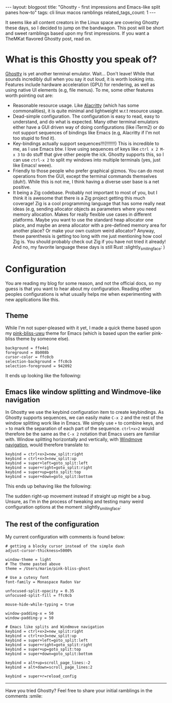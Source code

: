 #+OPTIONS: toc:nil num:nil
#+STARTUP: showall indent
#+STARTUP: hidestars
#+BEGIN_EXPORT html
---
layout: blogpost
title: "Ghostty - first impressions and Emacs-like split panes how-to"
tags: cli linux macos ramblings
related_tags_count: 1
---
#+END_EXPORT

It seems like all content creators in the Linux space are covering Ghostty these days, so I decided to jump on the bandwagon. This post will be short and sweet ramblings based upon my first impressions. If you want a TheMKat flavored Ghostty post, read on.


* What is this Ghostty you speak of?
[[https://ghostty.org/][Ghostty]] is yet another terminal emulator. Wait... Don't leave! While that sounds incredibly dull when you say it out loud, it is worth looking into. Features include hardware acceleration (GPU) for rendering, as well as using native UI elements (e.g, file menus). To me, some other features worth pointing out are:
- Reasonable resource usage. Like [[https://alacritty.org/][Alacritty]] (which has some commonalities), it is quite minimal and lightweight w.r.t resource usage. 
- Dead-simple configuration. The configuration is easy to read, easy to understand, and do what is expected. Many other terminal emulators either have a GUI driven way of doing configurations (like iTerm2) or do not support sequences of bindings like Emacs (e.g, Alacritty if I'm not too stupid to find it).
- Key-bindings actually support sequences!!!(!!!!!!!) This is incredible to me, as I use Emacs btw. I love using sequences of keys like =ctrl x 2 M-x 3= to do stuff that give other people the ick. Ghostty supports this, so I can use =ctrl-x 2= to split my windows into multiple terminals (yes, just like Emacs! weee).
- Friendly to those people who prefer graphical gizmos. You can do most operations from the GUI, except the terminal commands themselves (duh!). While this is not me, I think having a diverse user base is a net positive.
- It being a Zig codebase. Probably not important to most of you, but I think it is awesome that there is a Zig project getting this much coverage! Zig is a cool programming language that has some really neat ideas (e.g, sending allocator objects as parameters where you need memory allocation. Makes for really flexible use cases in different platforms. Maybe you want to use the standard heap allocator one place, and maybe an arena allocator with a pre-defined memory area for another place? Or make your own custom weird allocator? Anyway, these parenthesis is getting too long with me just mentioning how cool Zig is. You should probably check out Zig if you have not tried it already! And no, my favorite language these days is still Rust :slightly_smiling_face: )


* Configuration
You are reading my blog for some reason, and not the official docs, so my guess is that you want to hear about my configuration. Reading other peoples configurations is what usually helps me when experimenting with new applications like this.

** Theme
While I'm not super-pleased with it yet, I made a quick theme based upon my [[https://github.com/themkat/pink-bliss-uwu][pink-bliss-uwu]] theme for Emacs (which is based upon the earlier pink-bliss theme by someone else).

#+BEGIN_SRC text
  background = ffe4e1
  foreground = 8b008b
  cursor-color = ffc0cb
  selection-background = ffc0cb
  selection-foreground = 942092
#+END_SRC

It ends up looking like the following:

#+BEGIN_EXPORT html
<img alt="Ghostty with a taste of pink bliss UwU" src="{{ "assets/img/ghostty/theme.png" | relative_url}}" class="blogpostimg" />
#+END_EXPORT

** Emacs like window splitting and Windmove-like navigation

In Ghostty we use the keybind configuration item to create keybindings. As Ghostty supports sequences, we can easily make =C-x 2= and the rest of the window splitting work like in Emacs. We simply use =+= to combine keys, and =>= to mark the separation of each part of the sequence. =ctrl+x>2= would therefore be the same as the =C-x 2= notation that Emacs users are familiar with. Window splitting horizontally and vertically, with [[https://themkat.net/2024/10/14/emacs_tip_windmove.html][Windmove navigation]], would therefore translate to:

#+BEGIN_SRC text
  keybind = ctrl+x>2=new_split:right
  keybind = ctrl+x>3=new_split:up
  keybind = super+left=goto_split:left
  keybind = super+right=goto_split:right
  keybind = super+up=goto_split:top
  keybind = super+down=goto_split:bottom
#+END_SRC

This ends up behaving like the following:

#+BEGIN_EXPORT html
<img alt="Ghostty with Emacs like splits" src="{{ "assets/img/ghostty/emacssplit.gif" | relative_url}}" class="blogpostimg" />
#+END_EXPORT

The sudden right-up movement instead if straight up might be a bug. Unsure, as I'm in the process of tweaking and testing many weird configuration options at the moment :slightly_smiling_face:

** The rest of the configuration
My current configuration with comments is found below:

#+BEGIN_SRC text
  # getting a blocky cursor instead of the simple dash
  adjust-cursor-thickness=5000%

  window-theme = light
  # The theme pasted above
  theme = /Users/marie/pink-bliss-ghost

  # Use a cutesy font
  font-family = Monaspace Radon Var

  unfocused-split-opacity = 0.35
  unfocused-split-fill = ffc0cb

  mouse-hide-while-typing = true

  window-padding-x = 50
  window-padding-y = 50

  # Emacs like splits and Windmove navigation
  keybind = ctrl+x>2=new_split:right
  keybind = ctrl+x>3=new_split:up
  keybind = super+left=goto_split:left
  keybind = super+right=goto_split:right
  keybind = super+up=goto_split:top
  keybind = super+down=goto_split:bottom

  keybind = alt+up=scroll_page_lines:-2
  keybind = alt+down=scroll_page_lines:2

  keybind = super+r=reload_config
#+END_SRC

-----

Have you tried Ghostty? Feel free to share your initial ramblings in the comments :smile:
